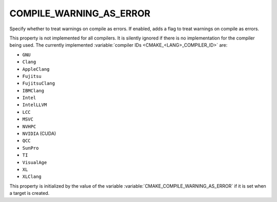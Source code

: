 COMPILE_WARNING_AS_ERROR
------------------------

.. versionadded:: 3.24

Specify whether to treat warnings on compile as errors.
If enabled, adds a flag to treat warnings on compile as errors.

This property is not implemented for all compilers.  It is silently ignored
if there is no implementation for the compiler being used.  The currently
implemented :variable:`compiler IDs <CMAKE_<LANG>_COMPILER_ID>` are:

* ``GNU``
* ``Clang``
* ``AppleClang``
* ``Fujitsu``
* ``FujitsuClang``
* ``IBMClang``
* ``Intel``
* ``IntelLLVM``
* ``LCC``
* ``MSVC``
* ``NVHPC``
* ``NVIDIA`` (CUDA)
* ``QCC``
* ``SunPro``
* ``TI``
* ``VisualAge``
* ``XL``
* ``XLClang``

This property is initialized by the value of the variable
:variable:`CMAKE_COMPILE_WARNING_AS_ERROR` if it is set when a target is created.
